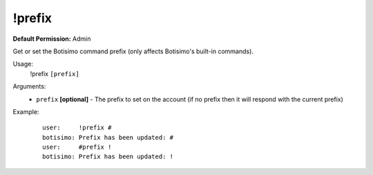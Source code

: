 !prefix
=======

**Default Permission:** Admin

Get or set the Botisimo command prefix (only affects Botisimo's built-in commands).

Usage:
    !prefix ``[prefix]``

Arguments:
    * ``prefix`` **[optional]** - The prefix to set on the account (if no prefix then it will respond with the current prefix) 

Example:
    ::

        user:     !prefix #
        botisimo: ​Prefix has been updated: #
        user:     #prefix !
        botisimo: Prefix has been updated: !
